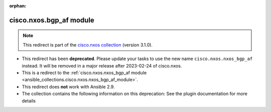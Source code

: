 
.. Document meta

:orphan:

.. Anchors

.. _ansible_collections.cisco.nxos.bgp_af_module:

.. Title

cisco.nxos.bgp_af module
++++++++++++++++++++++++

.. Collection note

.. note::
    This redirect is part of the `cisco.nxos collection <https://galaxy.ansible.com/cisco/nxos>`_ (version 3.1.0).


- This redirect has been **deprecated**. Please update your tasks to use the new name ``cisco.nxos.nxos_bgp_af`` instead.
  It will be removed in a major release after 2023-02-24 of cisco.nxos.
- This is a redirect to the :ref:`cisco.nxos.nxos_bgp_af module <ansible_collections.cisco.nxos.nxos_bgp_af_module>`.
- This redirect does **not** work with Ansible 2.9.
- The collection contains the following information on this deprecation: See the plugin documentation for more details
